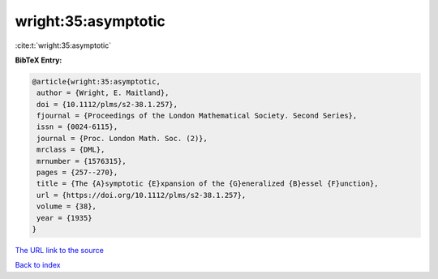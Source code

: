 wright:35:asymptotic
====================

:cite:t:`wright:35:asymptotic`

**BibTeX Entry:**

.. code-block:: bibtex

   @article{wright:35:asymptotic,
    author = {Wright, E. Maitland},
    doi = {10.1112/plms/s2-38.1.257},
    fjournal = {Proceedings of the London Mathematical Society. Second Series},
    issn = {0024-6115},
    journal = {Proc. London Math. Soc. (2)},
    mrclass = {DML},
    mrnumber = {1576315},
    pages = {257--270},
    title = {The {A}symptotic {E}xpansion of the {G}eneralized {B}essel {F}unction},
    url = {https://doi.org/10.1112/plms/s2-38.1.257},
    volume = {38},
    year = {1935}
   }
`The URL link to the source <ttps://doi.org/10.1112/plms/s2-38.1.257}>`_


`Back to index <../By-Cite-Keys.html>`_
